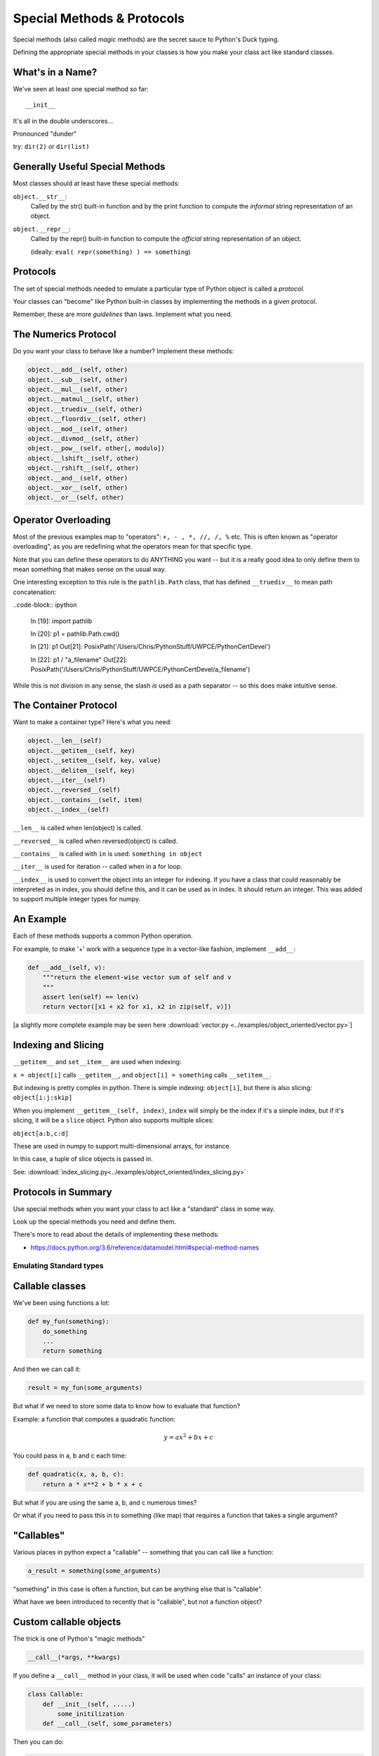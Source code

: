 .. _special_methods:

###########################
Special Methods & Protocols
###########################


Special methods (also called *magic* methods) are the secret sauce to Python's Duck typing.

Defining the appropriate special methods in your classes is how you make your class act like standard classes.


What's in a Name?
-----------------

We've seen at least one special method so far::

    __init__

It's all in the double underscores...

Pronounced "dunder"


try: ``dir(2)``  or ``dir(list)``


Generally Useful Special Methods
--------------------------------

Most classes should at least have these special methods:

``object.__str__``:
  Called by the str() built-in function and by the print function to compute
  the *informal* string representation of an object.

``object.__repr__``:
  Called by the repr() built-in function to compute the *official* string representation of an object.

  (ideally: ``eval( repr(something) ) == something``)


Protocols
----------

.. rst-class:: build
.. container::

    The set of special methods needed to emulate a particular type of Python object is called a *protocol*.

    Your classes can "become" like Python built-in classes by implementing the methods in a given protocol.

    Remember, these are more *guidelines* than laws.  Implement what you need.

The Numerics Protocol
---------------------

Do you want your class to behave like a number? Implement these methods:

.. code-block:: python

    object.__add__(self, other)
    object.__sub__(self, other)
    object.__mul__(self, other)
    object.__matmul__(self, other)
    object.__truediv__(self, other)
    object.__floordiv__(self, other)
    object.__mod__(self, other)
    object.__divmod__(self, other)
    object.__pow__(self, other[, modulo])
    object.__lshift__(self, other)
    object.__rshift__(self, other)
    object.__and__(self, other)
    object.__xor__(self, other)
    object.__or__(self, other)

Operator Overloading
--------------------

Most of the previous examples map to "operators": ``+, - , *, //, /, %`` etc. This is often known as "operator overloading", as you are redefining what the operators mean for that specific type.

Note that you can define these operators to do ANYTHING you want -- but it is a really good idea to only define them to mean something that makes sense on the usual way.

One interesting exception to this rule is the ``pathlib.Path`` class, that has defined ``__truediv__`` to mean path concatenation:

..code-block:: ipython

    In [19]: import pathlib

    In [20]: p1 = pathlib.Path.cwd()

    In [21]: p1
    Out[21]: PosixPath('/Users/Chris/PythonStuff/UWPCE/PythonCertDevel')

    In [22]: p1 / "a_filename"
    Out[22]: PosixPath('/Users/Chris/PythonStuff/UWPCE/PythonCertDevel/a_filename')

While this is not division in any sense, the slash *is* used as a path separator -- so this does make intuitive sense.


The Container Protocol
----------------------

Want to make a container type? Here's what you need:

.. code-block:: python

    object.__len__(self)
    object.__getitem__(self, key)
    object.__setitem__(self, key, value)
    object.__delitem__(self, key)
    object.__iter__(self)
    object.__reversed__(self)
    object.__contains__(self, item)
    object.__index__(self)

``__len__`` is called when len(object) is called.

``__reversed__`` is called when reversed(object) is called.

``__contains__`` is called with ``in`` is used: ``something in object``

``__iter__`` is used for iteration -- called when in a for loop.

``__index__`` is used to convert the object into an integer for indexing. If you have a class that could reasonably be interpreted as in index, you should define this, and it can be used as in index. It should return an integer.  This was added to support multiple integer types for numpy.

An Example
----------

Each of these methods supports a common Python operation.

For example, to make '+' work with a sequence type in a vector-like fashion,
implement ``__add__``:

.. code-block:: python

    def __add__(self, v):
        """return the element-wise vector sum of self and v
        """
        assert len(self) == len(v)
        return vector([x1 + x2 for x1, x2 in zip(self, v)])


[a slightly more complete example may be seen here :download:`vector.py <../examples/object_oriented/vector.py>`]

Indexing and Slicing
--------------------

``__getitem__`` and ``set__item__`` are used when indexing:

``x = object[i]`` calls ``__getitem__``, and ``object[i] = something`` calls ``__setitem__``.

But indexing is pretty complex in python. There is simple indexing: ``object[i]``, but there is also slicing: ``object[i:j:skip]``

When you implement ``__getitem__(self, index)``, ``index`` will simply be the index if it's a simple index, but if it's slicing, it will be a ``slice`` object. Python also supports multiple slices:

``object[a:b,c:d]``

These are used in numpy to support multi-dimensional arrays, for instance.

In this case, a tuple of slice objects is passed in.





See: :download:`index_slicing.py<../examples/object_oriented/index_slicing.py>`



Protocols in Summary
--------------------

Use special methods when you want your class to act like a "standard" class in some way.

Look up the special methods you need and define them.

There's more to read about the details of implementing these methods:

* https://docs.python.org/3.6/reference/datamodel.html#special-method-names


Emulating Standard types
=========================

.. rst-class:: medium

  Making your classes behave like the built-ins

Callable classes
-----------------

We've been using functions a lot:

.. code-block:: python

    def my_fun(something):
        do_something
        ...
        return something

And then we can call it:

.. code-block:: python

    result = my_fun(some_arguments)

.. nextslide::

But what if we need to store some data to know how to evaluate that function?

Example: a function that computes a quadratic function:

.. math::

    y = a x^2 + bx + c

You could pass in a, b and c each time:

.. code-block:: python

    def quadratic(x, a, b, c):
        return a * x**2 + b * x + c

But what if you are using the same a, b, and c numerous times?

Or what if you need to pass this in to something
(like map) that requires a function that takes a single argument?

"Callables"
-----------

Various places in python expect a "callable" -- something that you can
call like a function:

.. code-block:: python

    a_result = something(some_arguments)

"something" in this case is often a function, but can be anything else
that is "callable".

What have we been introduced to recently that is "callable", but not a
function object?

Custom callable objects
------------------------

The trick is one of Python's "magic methods"

.. code-block:: python

    __call__(*args, **kwargs)

If you define a ``__call__`` method in your class, it will be used when
code "calls" an instance of your class:

.. code-block:: python

    class Callable:
        def __init__(self, .....)
            some_initilization
        def __call__(self, some_parameters)

Then you can do:

.. code-block:: python

    callable_instance = Callable(some_arguments)

    result = callable_instance(some_arguments)

Writing your own sequence type
------------------------------

Python has a handful of nifty sequence types built in:

 * lists
 * tuples
 * strings
 * ...

But what if you need a sequence that isn't built in?

A Sparse array
--------------

Example: Sparse Array

Sometimes we have data sets that are "sparse" -- i.e. most of the values are zero.

So you may not want to store a huge bunch of zeros.

But you do want the array to look like a regular old sequence.

So how do you do that?

The Sequence protocol
----------------------

You can make your class look like a regular python sequence by defining
the set of special methods you need:

https://docs.python.org/3/reference/datamodel.html#emulating-container-types

The key ones are:

+-------------------+-----------------------+
|  ``__len__``      | for ``len(sequence)`` |
+-------------------+-----------------------+
|  ``__getitem__``  | for  ``x = seq[i]``   |
+-------------------+-----------------------+
|  ``__setitem__``  | for ``seq[i] = x``    |
+-------------------+-----------------------+
|  ``__delitem__``  | for ``del seq[i]``    |
+-------------------+-----------------------+
|  ``__contains__`` | for ``x in seq``      |
+-------------------+-----------------------+

Callables:
-----------

And Example of writing a callable class:

Write a class for a quadratic equation.

* The initializer for that class should take the parameters: ``a, b, c``

* It should store those parameters as attributes.

* The resulting instance should evaluate the function when called, and return the result:


.. code-block:: python

    my_quad = Quadratic(a=2, b=3, c=1)

    my_quad(0)




